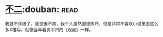 * [[https://book.douban.com/subject/6732178/][不二]]:douban::read:
我就不评级了，感觉很不爽，我个人虽然道德败坏，但是非常不喜欢小说里面这么多X描写，就像当年看贾平凹的《观我》一样。
